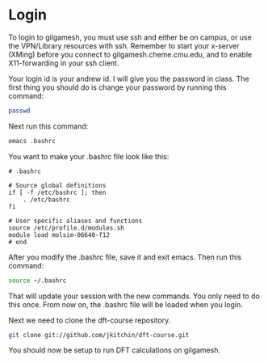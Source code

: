 * Login
To login to gilgamesh, you must use ssh and either be on campus, or use the VPN/Library resources with ssh. Remember to start your x-server (XMing) before you connect to gilgamesh.cheme.cmu.edu, and to enable X11-forwarding in your ssh client.

Your login id is your andrew id. I will give you the password in class. The first thing you should do is change your password by running this command:

#+BEGIN_SRC sh
passwd
#+END_SRC

Next run this command:
#+BEGIN_SRC sh
emacs .bashrc
#+END_SRC

You want to make your .bashrc file look like this:
#+BEGIN_SRC text
# .bashrc

# Source global definitions
if [ -f /etc/bashrc ]; then
	. /etc/bashrc
fi

# User specific aliases and functions
source /etc/profile.d/modules.sh
module load molsim-06640-f12
# end
#+END_SRC

After you modify the .bashrc file, save it and exit emacs. Then run this command:

#+BEGIN_SRC sh
source ~/.bashrc
#+END_SRC

That will update your session with the new commands. You only need to do this once. From now on, the .bashrc file will be loaded when you login.

Next we need to clone the dft-course repository.

#+BEGIN_SRC sh
git clone git://github.com/jkitchin/dft-course.git
#+END_SRC

You should now be setup to run DFT calculations on gilgamesh.
